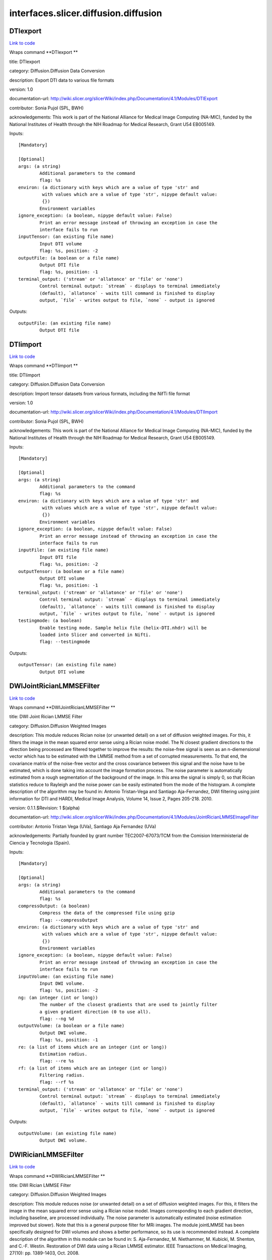 .. AUTO-GENERATED FILE -- DO NOT EDIT!

interfaces.slicer.diffusion.diffusion
=====================================


.. _nipype.interfaces.slicer.diffusion.diffusion.DTIexport:


.. index:: DTIexport

DTIexport
---------

`Link to code <http://github.com/nipy/nipype/tree/f9c98ba/nipype/interfaces/slicer/diffusion/diffusion.py#L351>`__

Wraps command **DTIexport **

title: DTIexport

category: Diffusion.Diffusion Data Conversion

description: Export DTI data to various file formats

version: 1.0

documentation-url: http://wiki.slicer.org/slicerWiki/index.php/Documentation/4.1/Modules/DTIExport

contributor: Sonia Pujol (SPL, BWH)

acknowledgements: This work is part of the National Alliance for Medical Image Computing (NA-MIC), funded by the National Institutes of Health through the NIH Roadmap for Medical Research, Grant U54 EB005149.

Inputs::

        [Mandatory]

        [Optional]
        args: (a string)
                Additional parameters to the command
                flag: %s
        environ: (a dictionary with keys which are a value of type 'str' and
                 with values which are a value of type 'str', nipype default value:
                 {})
                Environment variables
        ignore_exception: (a boolean, nipype default value: False)
                Print an error message instead of throwing an exception in case the
                interface fails to run
        inputTensor: (an existing file name)
                Input DTI volume
                flag: %s, position: -2
        outputFile: (a boolean or a file name)
                Output DTI file
                flag: %s, position: -1
        terminal_output: ('stream' or 'allatonce' or 'file' or 'none')
                Control terminal output: `stream` - displays to terminal immediately
                (default), `allatonce` - waits till command is finished to display
                output, `file` - writes output to file, `none` - output is ignored

Outputs::

        outputFile: (an existing file name)
                Output DTI file

.. _nipype.interfaces.slicer.diffusion.diffusion.DTIimport:


.. index:: DTIimport

DTIimport
---------

`Link to code <http://github.com/nipy/nipype/tree/f9c98ba/nipype/interfaces/slicer/diffusion/diffusion.py#L245>`__

Wraps command **DTIimport **

title: DTIimport

category: Diffusion.Diffusion Data Conversion

description: Import tensor datasets from various formats, including the NifTi file format

version: 1.0

documentation-url: http://wiki.slicer.org/slicerWiki/index.php/Documentation/4.1/Modules/DTIImport

contributor: Sonia Pujol (SPL, BWH)

acknowledgements: This work is part of the National Alliance for Medical Image Computing (NA-MIC), funded by the National Institutes of Health through the NIH Roadmap for Medical Research, Grant U54 EB005149.

Inputs::

        [Mandatory]

        [Optional]
        args: (a string)
                Additional parameters to the command
                flag: %s
        environ: (a dictionary with keys which are a value of type 'str' and
                 with values which are a value of type 'str', nipype default value:
                 {})
                Environment variables
        ignore_exception: (a boolean, nipype default value: False)
                Print an error message instead of throwing an exception in case the
                interface fails to run
        inputFile: (an existing file name)
                Input DTI file
                flag: %s, position: -2
        outputTensor: (a boolean or a file name)
                Output DTI volume
                flag: %s, position: -1
        terminal_output: ('stream' or 'allatonce' or 'file' or 'none')
                Control terminal output: `stream` - displays to terminal immediately
                (default), `allatonce` - waits till command is finished to display
                output, `file` - writes output to file, `none` - output is ignored
        testingmode: (a boolean)
                Enable testing mode. Sample helix file (helix-DTI.nhdr) will be
                loaded into Slicer and converted in Nifti.
                flag: --testingmode

Outputs::

        outputTensor: (an existing file name)
                Output DTI volume

.. _nipype.interfaces.slicer.diffusion.diffusion.DWIJointRicianLMMSEFilter:


.. index:: DWIJointRicianLMMSEFilter

DWIJointRicianLMMSEFilter
-------------------------

`Link to code <http://github.com/nipy/nipype/tree/f9c98ba/nipype/interfaces/slicer/diffusion/diffusion.py#L173>`__

Wraps command **DWIJointRicianLMMSEFilter **

title: DWI Joint Rician LMMSE Filter

category: Diffusion.Diffusion Weighted Images

description: This module reduces Rician noise (or unwanted detail) on a set of diffusion weighted images. For this, it filters the image in the mean squared error sense using a Rician noise model. The N closest gradient directions to the direction being processed are filtered together to improve the results: the noise-free signal is seen as an n-diemensional vector which has to be estimated with the LMMSE method from a set of corrupted measurements. To that end, the covariance matrix of the noise-free vector and the cross covariance between this signal and the noise have to be estimated, which is done taking into account the image formation process.
The noise parameter is automatically estimated from a rough segmentation of the background of the image. In this area the signal is simply 0, so that Rician statistics reduce to Rayleigh and the noise power can be easily estimated from the mode of the histogram.
A complete description of the algorithm may be found in:
Antonio Tristan-Vega and Santiago Aja-Fernandez, DWI filtering using joint information for DTI and HARDI, Medical Image Analysis, Volume 14, Issue 2, Pages 205-218. 2010.

version: 0.1.1.$Revision: 1 $(alpha)

documentation-url: http://wiki.slicer.org/slicerWiki/index.php/Documentation/4.1/Modules/JointRicianLMMSEImageFilter

contributor: Antonio Tristan Vega (UVa), Santiago Aja Fernandez (UVa)

acknowledgements: Partially founded by grant number TEC2007-67073/TCM from the Comision Interministerial de Ciencia y Tecnologia (Spain).

Inputs::

        [Mandatory]

        [Optional]
        args: (a string)
                Additional parameters to the command
                flag: %s
        compressOutput: (a boolean)
                Compress the data of the compressed file using gzip
                flag: --compressOutput
        environ: (a dictionary with keys which are a value of type 'str' and
                 with values which are a value of type 'str', nipype default value:
                 {})
                Environment variables
        ignore_exception: (a boolean, nipype default value: False)
                Print an error message instead of throwing an exception in case the
                interface fails to run
        inputVolume: (an existing file name)
                Input DWI volume.
                flag: %s, position: -2
        ng: (an integer (int or long))
                The number of the closest gradients that are used to jointly filter
                a given gradient direction (0 to use all).
                flag: --ng %d
        outputVolume: (a boolean or a file name)
                Output DWI volume.
                flag: %s, position: -1
        re: (a list of items which are an integer (int or long))
                Estimation radius.
                flag: --re %s
        rf: (a list of items which are an integer (int or long))
                Filtering radius.
                flag: --rf %s
        terminal_output: ('stream' or 'allatonce' or 'file' or 'none')
                Control terminal output: `stream` - displays to terminal immediately
                (default), `allatonce` - waits till command is finished to display
                output, `file` - writes output to file, `none` - output is ignored

Outputs::

        outputVolume: (an existing file name)
                Output DWI volume.

.. _nipype.interfaces.slicer.diffusion.diffusion.DWIRicianLMMSEFilter:


.. index:: DWIRicianLMMSEFilter

DWIRicianLMMSEFilter
--------------------

`Link to code <http://github.com/nipy/nipype/tree/f9c98ba/nipype/interfaces/slicer/diffusion/diffusion.py#L84>`__

Wraps command **DWIRicianLMMSEFilter **

title: DWI Rician LMMSE Filter

category: Diffusion.Diffusion Weighted Images

description: This module reduces noise (or unwanted detail) on a set of diffusion weighted images. For this, it filters the image in the mean squared error sense using a Rician noise model. Images corresponding to each gradient direction, including baseline, are processed individually. The noise parameter is automatically estimated (noise estimation improved but slower).
Note that this is a general purpose filter for MRi images. The module jointLMMSE has been specifically designed for DWI volumes and shows a better performance, so its use is recommended instead.
A complete description of the algorithm in this module can be found in:
S. Aja-Fernandez, M. Niethammer, M. Kubicki, M. Shenton, and C.-F. Westin. Restoration of DWI data using a Rician LMMSE estimator. IEEE Transactions on Medical Imaging, 27(10): pp. 1389-1403, Oct. 2008.

version: 0.1.1.$Revision: 1 $(alpha)

documentation-url: http://wiki.slicer.org/slicerWiki/index.php/Documentation/4.1/Modules/RicianLMMSEImageFilter

contributor: Antonio Tristan Vega (UVa), Santiago Aja Fernandez (UVa), Marc Niethammer (UNC)

acknowledgements: Partially founded by grant number TEC2007-67073/TCM from the Comision Interministerial de Ciencia y Tecnologia (Spain).

Inputs::

        [Mandatory]

        [Optional]
        args: (a string)
                Additional parameters to the command
                flag: %s
        compressOutput: (a boolean)
                Compress the data of the compressed file using gzip
                flag: --compressOutput
        environ: (a dictionary with keys which are a value of type 'str' and
                 with values which are a value of type 'str', nipype default value:
                 {})
                Environment variables
        hrf: (a float)
                How many histogram bins per unit interval.
                flag: --hrf %f
        ignore_exception: (a boolean, nipype default value: False)
                Print an error message instead of throwing an exception in case the
                interface fails to run
        inputVolume: (an existing file name)
                Input DWI volume.
                flag: %s, position: -2
        iter: (an integer (int or long))
                Number of iterations for the noise removal filter.
                flag: --iter %d
        maxnstd: (an integer (int or long))
                Maximum allowed noise standard deviation.
                flag: --maxnstd %d
        minnstd: (an integer (int or long))
                Minimum allowed noise standard deviation.
                flag: --minnstd %d
        mnve: (an integer (int or long))
                Minimum number of voxels in kernel used for estimation.
                flag: --mnve %d
        mnvf: (an integer (int or long))
                Minimum number of voxels in kernel used for filtering.
                flag: --mnvf %d
        outputVolume: (a boolean or a file name)
                Output DWI volume.
                flag: %s, position: -1
        re: (a list of items which are an integer (int or long))
                Estimation radius.
                flag: --re %s
        rf: (a list of items which are an integer (int or long))
                Filtering radius.
                flag: --rf %s
        terminal_output: ('stream' or 'allatonce' or 'file' or 'none')
                Control terminal output: `stream` - displays to terminal immediately
                (default), `allatonce` - waits till command is finished to display
                output, `file` - writes output to file, `none` - output is ignored
        uav: (a boolean)
                Use absolute value in case of negative square.
                flag: --uav

Outputs::

        outputVolume: (an existing file name)
                Output DWI volume.

.. _nipype.interfaces.slicer.diffusion.diffusion.DWIToDTIEstimation:


.. index:: DWIToDTIEstimation

DWIToDTIEstimation
------------------

`Link to code <http://github.com/nipy/nipype/tree/f9c98ba/nipype/interfaces/slicer/diffusion/diffusion.py#L282>`__

Wraps command **DWIToDTIEstimation **

title: DWI to DTI Estimation

category: Diffusion.Diffusion Weighted Images

description: Performs a tensor model estimation from diffusion weighted images.

There are three estimation methods available: least squares, weigthed least squares and non-linear estimation. The first method is the traditional method for tensor estimation and the fastest one. Weighted least squares takes into account the noise characteristics of the MRI images to weight the DWI samples used in the estimation based on its intensity magnitude. The last method is the more complex.

version: 0.1.0.$Revision: 1892 $(alpha)

documentation-url: http://wiki.slicer.org/slicerWiki/index.php/Documentation/4.1/Modules/DiffusionTensorEstimation

license: slicer3

contributor: Raul San Jose (SPL, BWH)

acknowledgements: This command module is based on the estimation functionality provided by the Teem library. This work is part of the National Alliance for Medical Image Computing (NAMIC), funded by the National Institutes of Health through the NIH Roadmap for Medical Research, Grant U54 EB005149.

Inputs::

        [Mandatory]

        [Optional]
        args: (a string)
                Additional parameters to the command
                flag: %s
        enumeration: ('LS' or 'WLS')
                LS: Least Squares, WLS: Weighted Least Squares
                flag: --enumeration %s
        environ: (a dictionary with keys which are a value of type 'str' and
                 with values which are a value of type 'str', nipype default value:
                 {})
                Environment variables
        ignore_exception: (a boolean, nipype default value: False)
                Print an error message instead of throwing an exception in case the
                interface fails to run
        inputVolume: (an existing file name)
                Input DWI volume
                flag: %s, position: -3
        mask: (an existing file name)
                Mask where the tensors will be computed
                flag: --mask %s
        outputBaseline: (a boolean or a file name)
                Estimated baseline volume
                flag: %s, position: -1
        outputTensor: (a boolean or a file name)
                Estimated DTI volume
                flag: %s, position: -2
        shiftNeg: (a boolean)
                Shift eigenvalues so all are positive (accounts for bad tensors
                related to noise or acquisition error)
                flag: --shiftNeg
        terminal_output: ('stream' or 'allatonce' or 'file' or 'none')
                Control terminal output: `stream` - displays to terminal immediately
                (default), `allatonce` - waits till command is finished to display
                output, `file` - writes output to file, `none` - output is ignored

Outputs::

        outputBaseline: (an existing file name)
                Estimated baseline volume
        outputTensor: (an existing file name)
                Estimated DTI volume

.. _nipype.interfaces.slicer.diffusion.diffusion.DiffusionTensorScalarMeasurements:


.. index:: DiffusionTensorScalarMeasurements

DiffusionTensorScalarMeasurements
---------------------------------

`Link to code <http://github.com/nipy/nipype/tree/f9c98ba/nipype/interfaces/slicer/diffusion/diffusion.py#L319>`__

Wraps command **DiffusionTensorScalarMeasurements **

title: Diffusion Tensor Scalar Measurements

category: Diffusion.Diffusion Tensor Images

description: Compute a set of different scalar measurements from a tensor field, specially oriented for Diffusion Tensors where some rotationally invariant measurements, like Fractional Anisotropy, are highly used to describe the anistropic behaviour of the tensor.

version: 0.1.0.$Revision: 1892 $(alpha)

documentation-url: http://wiki.slicer.org/slicerWiki/index.php/Documentation/4.1/Modules/DiffusionTensorMathematics

contributor: Raul San Jose (SPL, BWH)

acknowledgements: LMI

Inputs::

        [Mandatory]

        [Optional]
        args: (a string)
                Additional parameters to the command
                flag: %s
        enumeration: ('Trace' or 'Determinant' or 'RelativeAnisotropy' or
                 'FractionalAnisotropy' or 'Mode' or 'LinearMeasure' or
                 'PlanarMeasure' or 'SphericalMeasure' or 'MinEigenvalue' or
                 'MidEigenvalue' or 'MaxEigenvalue' or 'MaxEigenvalueProjectionX' or
                 'MaxEigenvalueProjectionY' or 'MaxEigenvalueProjectionZ' or
                 'RAIMaxEigenvecX' or 'RAIMaxEigenvecY' or 'RAIMaxEigenvecZ' or
                 'MaxEigenvecX' or 'MaxEigenvecY' or 'MaxEigenvecZ' or 'D11' or
                 'D22' or 'D33' or 'ParallelDiffusivity' or
                 'PerpendicularDffusivity')
                An enumeration of strings
                flag: --enumeration %s
        environ: (a dictionary with keys which are a value of type 'str' and
                 with values which are a value of type 'str', nipype default value:
                 {})
                Environment variables
        ignore_exception: (a boolean, nipype default value: False)
                Print an error message instead of throwing an exception in case the
                interface fails to run
        inputVolume: (an existing file name)
                Input DTI volume
                flag: %s, position: -3
        outputScalar: (a boolean or a file name)
                Scalar volume derived from tensor
                flag: %s, position: -1
        terminal_output: ('stream' or 'allatonce' or 'file' or 'none')
                Control terminal output: `stream` - displays to terminal immediately
                (default), `allatonce` - waits till command is finished to display
                output, `file` - writes output to file, `none` - output is ignored

Outputs::

        outputScalar: (an existing file name)
                Scalar volume derived from tensor

.. _nipype.interfaces.slicer.diffusion.diffusion.DiffusionWeightedVolumeMasking:


.. index:: DiffusionWeightedVolumeMasking

DiffusionWeightedVolumeMasking
------------------------------

`Link to code <http://github.com/nipy/nipype/tree/f9c98ba/nipype/interfaces/slicer/diffusion/diffusion.py#L212>`__

Wraps command **DiffusionWeightedVolumeMasking **

title: Diffusion Weighted Volume Masking

category: Diffusion.Diffusion Weighted Images

description: <p>Performs a mask calculation from a diffusion weighted (DW) image.</p><p>Starting from a dw image, this module computes the baseline image averaging all the images without diffusion weighting and then applies the otsu segmentation algorithm in order to produce a mask. this mask can then be used when estimating the diffusion tensor (dt) image, not to estimate tensors all over the volume.</p>

version: 0.1.0.$Revision: 1892 $(alpha)

documentation-url: http://wiki.slicer.org/slicerWiki/index.php/Documentation/4.1/Modules/DiffusionWeightedMasking

license: slicer3

contributor: Demian Wassermann (SPL, BWH)

Inputs::

        [Mandatory]

        [Optional]
        args: (a string)
                Additional parameters to the command
                flag: %s
        environ: (a dictionary with keys which are a value of type 'str' and
                 with values which are a value of type 'str', nipype default value:
                 {})
                Environment variables
        ignore_exception: (a boolean, nipype default value: False)
                Print an error message instead of throwing an exception in case the
                interface fails to run
        inputVolume: (an existing file name)
                Input DWI volume
                flag: %s, position: -4
        otsuomegathreshold: (a float)
                Control the sharpness of the threshold in the Otsu computation. 0:
                lower threshold, 1: higher threhold
                flag: --otsuomegathreshold %f
        outputBaseline: (a boolean or a file name)
                Estimated baseline volume
                flag: %s, position: -2
        removeislands: (a boolean)
                Remove Islands in Threshold Mask?
                flag: --removeislands
        terminal_output: ('stream' or 'allatonce' or 'file' or 'none')
                Control terminal output: `stream` - displays to terminal immediately
                (default), `allatonce` - waits till command is finished to display
                output, `file` - writes output to file, `none` - output is ignored
        thresholdMask: (a boolean or a file name)
                Otsu Threshold Mask
                flag: %s, position: -1

Outputs::

        outputBaseline: (an existing file name)
                Estimated baseline volume
        thresholdMask: (an existing file name)
                Otsu Threshold Mask

.. _nipype.interfaces.slicer.diffusion.diffusion.ResampleDTIVolume:


.. index:: ResampleDTIVolume

ResampleDTIVolume
-----------------

`Link to code <http://github.com/nipy/nipype/tree/f9c98ba/nipype/interfaces/slicer/diffusion/diffusion.py#L42>`__

Wraps command **ResampleDTIVolume **

title: Resample DTI Volume

category: Diffusion.Diffusion Tensor Images

description: Resampling an image is a very important task in image analysis. It is especially important in the frame of image registration. This module implements DT image resampling through the use of itk Transforms. The resampling is controlled by the Output Spacing. "Resampling" is performed in space coordinates, not pixel/grid coordinates. It is quite important to ensure that image spacing is properly set on the images involved. The interpolator is required since the mapping from one space to the other will often require evaluation of the intensity of the image at non-grid positions.

version: 0.1

documentation-url: http://wiki.slicer.org/slicerWiki/index.php/Documentation/4.1/Modules/ResampleDTI

contributor: Francois Budin (UNC)

acknowledgements: This work is part of the National Alliance for Medical Image Computing (NAMIC), funded by the National Institutes of Health through the NIH Roadmap for Medical Research, Grant U54 EB005149. Information on the National Centers for Biomedical Computing can be obtained from http://nihroadmap.nih.gov/bioinformatics

Inputs::

        [Mandatory]

        [Optional]
        Inverse_ITK_Transformation: (a boolean)
                Inverse the transformation before applying it from output image to
                input image (only for rigid and affine transforms)
                flag: --Inverse_ITK_Transformation
        Reference: (an existing file name)
                Reference Volume (spacing,size,orientation,origin)
                flag: --Reference %s
        args: (a string)
                Additional parameters to the command
                flag: %s
        centered_transform: (a boolean)
                Set the center of the transformation to the center of the input
                image (only for rigid and affine transforms)
                flag: --centered_transform
        correction: ('zero' or 'none' or 'abs' or 'nearest')
                Correct the tensors if computed tensor is not semi-definite positive
                flag: --correction %s
        defField: (an existing file name)
                File containing the deformation field (3D vector image containing
                vectors with 3 components)
                flag: --defField %s
        default_pixel_value: (a float)
                Default pixel value for samples falling outside of the input region
                flag: --default_pixel_value %f
        direction_matrix: (a list of items which are a float)
                9 parameters of the direction matrix by rows (ijk to LPS if LPS
                transform, ijk to RAS if RAS transform)
                flag: --direction_matrix %s
        environ: (a dictionary with keys which are a value of type 'str' and
                 with values which are a value of type 'str', nipype default value:
                 {})
                Environment variables
        hfieldtype: ('displacement' or 'h-Field')
                Set if the deformation field is an -Field
                flag: --hfieldtype %s
        ignore_exception: (a boolean, nipype default value: False)
                Print an error message instead of throwing an exception in case the
                interface fails to run
        image_center: ('input' or 'output')
                Image to use to center the transform (used only if 'Centered
                Transform' is selected)
                flag: --image_center %s
        inputVolume: (an existing file name)
                Input volume to be resampled
                flag: %s, position: -2
        interpolation: ('linear' or 'nn' or 'ws' or 'bs')
                Sampling algorithm (linear , nn (nearest neighborhoor), ws
                (WindowedSinc), bs (BSpline) )
                flag: --interpolation %s
        notbulk: (a boolean)
                The transform following the BSpline transform is not set as a bulk
                transform for the BSpline transform
                flag: --notbulk
        number_of_thread: (an integer (int or long))
                Number of thread used to compute the output image
                flag: --number_of_thread %d
        origin: (a list of items which are any value)
                Origin of the output Image
                flag: --origin %s
        outputVolume: (a boolean or a file name)
                Resampled Volume
                flag: %s, position: -1
        rotation_point: (a list of items which are any value)
                Center of rotation (only for rigid and affine transforms)
                flag: --rotation_point %s
        size: (a list of items which are a float)
                Size along each dimension (0 means use input size)
                flag: --size %s
        spaceChange: (a boolean)
                Space Orientation between transform and image is different (RAS/LPS)
                (warning: if the transform is a Transform Node in Slicer3, do not
                select)
                flag: --spaceChange
        spacing: (a list of items which are a float)
                Spacing along each dimension (0 means use input spacing)
                flag: --spacing %s
        spline_order: (an integer (int or long))
                Spline Order (Spline order may be from 0 to 5)
                flag: --spline_order %d
        terminal_output: ('stream' or 'allatonce' or 'file' or 'none')
                Control terminal output: `stream` - displays to terminal immediately
                (default), `allatonce` - waits till command is finished to display
                output, `file` - writes output to file, `none` - output is ignored
        transform: ('rt' or 'a')
                Transform algorithm, rt = Rigid Transform, a = Affine Transform
                flag: --transform %s
        transform_matrix: (a list of items which are a float)
                12 parameters of the transform matrix by rows ( --last 3 being
                translation-- )
                flag: --transform_matrix %s
        transform_order: ('input-to-output' or 'output-to-input')
                Select in what order the transforms are read
                flag: --transform_order %s
        transform_tensor_method: ('PPD' or 'FS')
                Chooses between 2 methods to transform the tensors: Finite Strain
                (FS), faster but less accurate, or Preservation of the Principal
                Direction (PPD)
                flag: --transform_tensor_method %s
        transformationFile: (an existing file name)
                flag: --transformationFile %s
        window_function: ('h' or 'c' or 'w' or 'l' or 'b')
                Window Function , h = Hamming , c = Cosine , w = Welch , l = Lanczos
                , b = Blackman
                flag: --window_function %s

Outputs::

        outputVolume: (an existing file name)
                Resampled Volume

.. _nipype.interfaces.slicer.diffusion.diffusion.TractographyLabelMapSeeding:


.. index:: TractographyLabelMapSeeding

TractographyLabelMapSeeding
---------------------------

`Link to code <http://github.com/nipy/nipype/tree/f9c98ba/nipype/interfaces/slicer/diffusion/diffusion.py#L135>`__

Wraps command **TractographyLabelMapSeeding **

title: Tractography Label Map Seeding

category: Diffusion.Diffusion Tensor Images

description: Seed tracts on a Diffusion Tensor Image (DT) from a label map

version: 0.1.0.$Revision: 1892 $(alpha)

documentation-url: http://wiki.slicer.org/slicerWiki/index.php/Documentation/4.1/Modules/Seeding

license: slicer3

contributor: Raul San Jose (SPL, BWH), Demian Wassermann (SPL, BWH)

acknowledgements: Laboratory of Mathematics in Imaging. This work is part of the National Alliance for Medical Image Computing (NAMIC), funded by the National Institutes of Health through the NIH Roadmap for Medical Research, Grant U54 EB005149.

Inputs::

        [Mandatory]

        [Optional]
        InputVolume: (an existing file name)
                Input DTI volume
                flag: %s, position: -2
        OutputFibers: (a boolean or a file name)
                Tractography result
                flag: %s, position: -1
        args: (a string)
                Additional parameters to the command
                flag: %s
        clthreshold: (a float)
                Minimum Linear Measure for the seeding to start.
                flag: --clthreshold %f
        environ: (a dictionary with keys which are a value of type 'str' and
                 with values which are a value of type 'str', nipype default value:
                 {})
                Environment variables
        ignore_exception: (a boolean, nipype default value: False)
                Print an error message instead of throwing an exception in case the
                interface fails to run
        inputroi: (an existing file name)
                Label map with seeding ROIs
                flag: --inputroi %s
        integrationsteplength: (a float)
                Distance between points on the same fiber in mm
                flag: --integrationsteplength %f
        label: (an integer (int or long))
                Label value that defines seeding region.
                flag: --label %d
        maximumlength: (a float)
                Maximum length of fibers (in mm)
                flag: --maximumlength %f
        minimumlength: (a float)
                Minimum length of the fibers (in mm)
                flag: --minimumlength %f
        name: (a string)
                Name to use for fiber files
                flag: --name %s
        outputdirectory: (a boolean or a directory name)
                Directory in which to save fiber(s)
                flag: --outputdirectory %s
        randomgrid: (a boolean)
                Enable random placing of seeds
                flag: --randomgrid
        seedspacing: (a float)
                Spacing (in mm) between seed points, only matters if use Use Index
                Space is off
                flag: --seedspacing %f
        stoppingcurvature: (a float)
                Tractography will stop if radius of curvature becomes smaller than
                this number units are degrees per mm
                flag: --stoppingcurvature %f
        stoppingmode: ('LinearMeasure' or 'FractionalAnisotropy')
                Tensor measurement used to stop the tractography
                flag: --stoppingmode %s
        stoppingvalue: (a float)
                Tractography will stop when the stopping measurement drops below
                this value
                flag: --stoppingvalue %f
        terminal_output: ('stream' or 'allatonce' or 'file' or 'none')
                Control terminal output: `stream` - displays to terminal immediately
                (default), `allatonce` - waits till command is finished to display
                output, `file` - writes output to file, `none` - output is ignored
        useindexspace: (a boolean)
                Seed at IJK voxel grid
                flag: --useindexspace
        writetofile: (a boolean)
                Write fibers to disk or create in the scene?
                flag: --writetofile

Outputs::

        OutputFibers: (an existing file name)
                Tractography result
        outputdirectory: (an existing directory name)
                Directory in which to save fiber(s)
